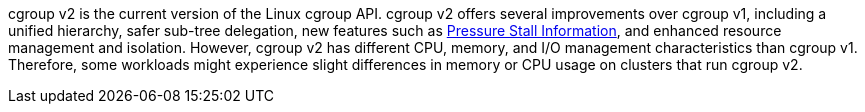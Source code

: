 // Text snippet included in the following modules:
//
// * installing/install-config/enabling-cgroup-v1.adoc
// * nodes/clusters/nodes-cluster-cgroups-2.adoc

:_mod-docs-content-type: SNIPPET

// * Text included in modules/nodes-cluster-cgroups-2.adoc as text, not a snippet because snippets cannt be in an ifdef. Also update there if you edit this text.
cgroup v2 is the current version of the Linux cgroup API. cgroup v2 offers several improvements over cgroup v1, including a unified hierarchy, safer sub-tree delegation, new features such as link:https://www.kernel.org/doc/html/latest/accounting/psi.html[Pressure Stall Information], and enhanced resource management and isolation. However, cgroup v2 has different CPU, memory, and I/O management characteristics than cgroup v1. Therefore, some workloads might experience slight differences in memory or CPU usage on clusters that run cgroup v2.
